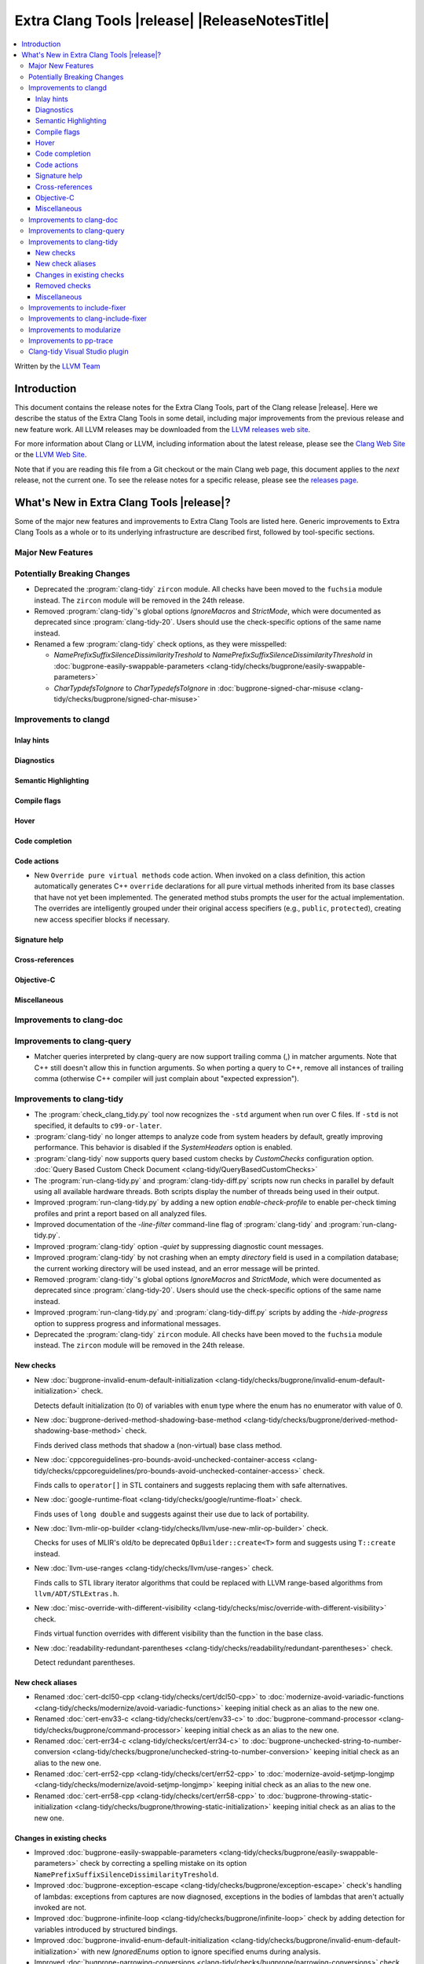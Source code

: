 .. If you want to modify sections/contents permanently, you should modify both
   ReleaseNotes.rst and ReleaseNotesTemplate.txt.

====================================================
Extra Clang Tools |release| |ReleaseNotesTitle|
====================================================

.. contents::
   :local:
   :depth: 3

Written by the `LLVM Team <https://llvm.org/>`_

.. only:: PreRelease

  .. warning::
     These are in-progress notes for the upcoming Extra Clang Tools |version| release.
     Release notes for previous releases can be found on
     `the Download Page <https://releases.llvm.org/download.html>`_.

Introduction
============

This document contains the release notes for the Extra Clang Tools, part of the
Clang release |release|. Here we describe the status of the Extra Clang Tools in
some detail, including major improvements from the previous release and new
feature work. All LLVM releases may be downloaded from the `LLVM releases web
site <https://llvm.org/releases/>`_.

For more information about Clang or LLVM, including information about
the latest release, please see the `Clang Web Site <https://clang.llvm.org>`_ or
the `LLVM Web Site <https://llvm.org>`_.

Note that if you are reading this file from a Git checkout or the
main Clang web page, this document applies to the *next* release, not
the current one. To see the release notes for a specific release, please
see the `releases page <https://llvm.org/releases/>`_.

What's New in Extra Clang Tools |release|?
==========================================

Some of the major new features and improvements to Extra Clang Tools are listed
here. Generic improvements to Extra Clang Tools as a whole or to its underlying
infrastructure are described first, followed by tool-specific sections.

Major New Features
------------------

Potentially Breaking Changes
----------------------------

- Deprecated the :program:`clang-tidy` ``zircon`` module. All checks have been
  moved to the ``fuchsia`` module instead. The ``zircon`` module will be removed
  in the 24th release.

- Removed :program:`clang-tidy`'s global options `IgnoreMacros` and
  `StrictMode`, which were documented as deprecated since
  :program:`clang-tidy-20`. Users should use the check-specific options of the
  same name instead.

- Renamed a few :program:`clang-tidy` check options, as they
  were misspelled:

  - `NamePrefixSuffixSilenceDissimilarityTreshold` to
    `NamePrefixSuffixSilenceDissimilarityThreshold` in
    :doc:`bugprone-easily-swappable-parameters
    <clang-tidy/checks/bugprone/easily-swappable-parameters>`

  - `CharTypdefsToIgnore` to `CharTypedefsToIgnore` in
    :doc:`bugprone-signed-char-misuse
    <clang-tidy/checks/bugprone/signed-char-misuse>`

Improvements to clangd
----------------------

Inlay hints
^^^^^^^^^^^

Diagnostics
^^^^^^^^^^^

Semantic Highlighting
^^^^^^^^^^^^^^^^^^^^^

Compile flags
^^^^^^^^^^^^^

Hover
^^^^^

Code completion
^^^^^^^^^^^^^^^

Code actions
^^^^^^^^^^^^

- New ``Override pure virtual methods`` code action. When invoked on a class
  definition, this action automatically generates C++ ``override`` declarations
  for all pure virtual methods inherited from its base classes that have not yet
  been implemented. The generated method stubs prompts the user for the actual
  implementation. The overrides are intelligently grouped under their original
  access specifiers (e.g., ``public``, ``protected``), creating new access
  specifier blocks if necessary.

Signature help
^^^^^^^^^^^^^^

Cross-references
^^^^^^^^^^^^^^^^

Objective-C
^^^^^^^^^^^

Miscellaneous
^^^^^^^^^^^^^

Improvements to clang-doc
-------------------------

Improvements to clang-query
---------------------------

- Matcher queries interpreted by clang-query are now support trailing comma (,)
  in matcher arguments. Note that C++ still doesn't allow this in function
  arguments. So when porting a query to C++, remove all instances of trailing
  comma (otherwise C++ compiler will just complain about "expected expression").

Improvements to clang-tidy
--------------------------

- The :program:`check_clang_tidy.py` tool now recognizes the ``-std`` argument
  when run over C files. If ``-std`` is not specified, it defaults to
  ``c99-or-later``.

- :program:`clang-tidy` no longer attemps to analyze code from system headers
  by default, greatly improving performance. This behavior is disabled if the
  `SystemHeaders` option is enabled.

- :program:`clang-tidy` now supports query based custom checks by `CustomChecks`
  configuration option.
  :doc:`Query Based Custom Check Document <clang-tidy/QueryBasedCustomChecks>`

- The :program:`run-clang-tidy.py` and :program:`clang-tidy-diff.py` scripts
  now run checks in parallel by default using all available hardware threads.
  Both scripts display the number of threads being used in their output.

- Improved :program:`run-clang-tidy.py` by adding a new option
  `enable-check-profile` to enable per-check timing profiles and print a
  report based on all analyzed files.

- Improved documentation of the `-line-filter` command-line flag of
  :program:`clang-tidy` and :program:`run-clang-tidy.py`.

- Improved :program:`clang-tidy` option `-quiet` by suppressing diagnostic
  count messages.

- Improved :program:`clang-tidy` by not crashing when an empty `directory`
  field is used in a compilation database; the current working directory
  will be used instead, and an error message will be printed.

- Removed :program:`clang-tidy`'s global options `IgnoreMacros` and
  `StrictMode`, which were documented as deprecated since
  :program:`clang-tidy-20`. Users should use the check-specific options of the
  same name instead.

- Improved :program:`run-clang-tidy.py` and :program:`clang-tidy-diff.py`
  scripts by adding the `-hide-progress` option to suppress progress and
  informational messages.

- Deprecated the :program:`clang-tidy` ``zircon`` module. All checks have been
  moved to the ``fuchsia`` module instead. The ``zircon`` module will be removed
  in the 24th release.

New checks
^^^^^^^^^^

- New :doc:`bugprone-invalid-enum-default-initialization
  <clang-tidy/checks/bugprone/invalid-enum-default-initialization>` check.

  Detects default initialization (to 0) of variables with ``enum`` type where
  the enum has no enumerator with value of 0.

- New :doc:`bugprone-derived-method-shadowing-base-method
  <clang-tidy/checks/bugprone/derived-method-shadowing-base-method>` check.

  Finds derived class methods that shadow a (non-virtual) base class method.

- New :doc:`cppcoreguidelines-pro-bounds-avoid-unchecked-container-access
  <clang-tidy/checks/cppcoreguidelines/pro-bounds-avoid-unchecked-container-access>`
  check.

  Finds calls to ``operator[]`` in STL containers and suggests replacing them
  with safe alternatives.

- New :doc:`google-runtime-float
  <clang-tidy/checks/google/runtime-float>` check.

  Finds uses of ``long double`` and suggests against their use due to lack of
  portability.

- New :doc:`llvm-mlir-op-builder
  <clang-tidy/checks/llvm/use-new-mlir-op-builder>` check.

  Checks for uses of MLIR's old/to be deprecated ``OpBuilder::create<T>`` form
  and suggests using ``T::create`` instead.

- New :doc:`llvm-use-ranges
  <clang-tidy/checks/llvm/use-ranges>` check.

  Finds calls to STL library iterator algorithms that could be replaced with
  LLVM range-based algorithms from ``llvm/ADT/STLExtras.h``.

- New :doc:`misc-override-with-different-visibility
  <clang-tidy/checks/misc/override-with-different-visibility>` check.

  Finds virtual function overrides with different visibility than the function
  in the base class.

- New :doc:`readability-redundant-parentheses
  <clang-tidy/checks/readability/redundant-parentheses>` check.

  Detect redundant parentheses.

New check aliases
^^^^^^^^^^^^^^^^^

- Renamed :doc:`cert-dcl50-cpp <clang-tidy/checks/cert/dcl50-cpp>` to
  :doc:`modernize-avoid-variadic-functions
  <clang-tidy/checks/modernize/avoid-variadic-functions>`
  keeping initial check as an alias to the new one.

- Renamed :doc:`cert-env33-c <clang-tidy/checks/cert/env33-c>` to
  :doc:`bugprone-command-processor
  <clang-tidy/checks/bugprone/command-processor>`
  keeping initial check as an alias to the new one.

- Renamed :doc:`cert-err34-c <clang-tidy/checks/cert/err34-c>` to
  :doc:`bugprone-unchecked-string-to-number-conversion
  <clang-tidy/checks/bugprone/unchecked-string-to-number-conversion>`
  keeping initial check as an alias to the new one.

- Renamed :doc:`cert-err52-cpp <clang-tidy/checks/cert/err52-cpp>` to
  :doc:`modernize-avoid-setjmp-longjmp
  <clang-tidy/checks/modernize/avoid-setjmp-longjmp>`
  keeping initial check as an alias to the new one.

- Renamed :doc:`cert-err58-cpp <clang-tidy/checks/cert/err58-cpp>` to
  :doc:`bugprone-throwing-static-initialization
  <clang-tidy/checks/bugprone/throwing-static-initialization>`
  keeping initial check as an alias to the new one.

Changes in existing checks
^^^^^^^^^^^^^^^^^^^^^^^^^^

- Improved :doc:`bugprone-easily-swappable-parameters
  <clang-tidy/checks/bugprone/easily-swappable-parameters>` check by
  correcting a spelling mistake on its option
  ``NamePrefixSuffixSilenceDissimilarityTreshold``.

- Improved :doc:`bugprone-exception-escape
  <clang-tidy/checks/bugprone/exception-escape>` check's handling of lambdas:
  exceptions from captures are now diagnosed, exceptions in the bodies of
  lambdas that aren't actually invoked are not.

- Improved :doc:`bugprone-infinite-loop
  <clang-tidy/checks/bugprone/infinite-loop>` check by adding detection for
  variables introduced by structured bindings.

- Improved :doc:`bugprone-invalid-enum-default-initialization
  <clang-tidy/checks/bugprone/invalid-enum-default-initialization>` with new
  `IgnoredEnums` option to ignore specified enums during analysis.

- Improved :doc:`bugprone-narrowing-conversions
  <clang-tidy/checks/bugprone/narrowing-conversions>` check by fixing
  false positive from analysis of a conditional expression in C.

- Improved :doc:`bugprone-not-null-terminated-result
  <clang-tidy/checks/bugprone/not-null-terminated-result>` check by fixing
  a crash caused by certain value-dependent expressions.

- Improved :doc:`bugprone-reserved-identifier
  <clang-tidy/checks/bugprone/reserved-identifier>` check by ignoring
  declarations and macros in system headers.

- Improved :doc:`bugprone-signed-char-misuse
  <clang-tidy/checks/bugprone/signed-char-misuse>` check by fixing
  false positives on C23 enums with the fixed underlying type of signed char.

- Improved :doc:`bugprone-sizeof-expression
  <clang-tidy/checks/bugprone/sizeof-expression>` check by fixing
  a crash on ``sizeof`` of an array of dependent type.

- Improved :doc:`bugprone-suspicious-include
  <clang-tidy/checks/bugprone/suspicious-include>` check by adding
  `IgnoredRegex` option.

- Improved :doc:`bugprone-tagged-union-member-count
  <clang-tidy/checks/bugprone/tagged-union-member-count>` by fixing a false
  positive when enums or unions from system header files or the ``std``
  namespace are treated as the tag or the data part of a user-defined
  tagged union respectively.

- Improved :doc:`bugprone-throw-keyword-missing
  <clang-tidy/checks/bugprone/throw-keyword-missing>` check by only considering
  the canonical types of base classes as written and adding a note on the base
  class that triggered the warning.

- Improved :doc:`bugprone-unchecked-optional-access
  <clang-tidy/checks/bugprone/unchecked-optional-access>` check by supporting
  ``NullableValue::makeValue`` and ``NullableValue::makeValueInplace`` to
  prevent false-positives for ``BloombergLP::bdlb::NullableValue`` type.

- Improved :doc:`bugprone-unhandled-self-assignment
  <clang-tidy/checks/bugprone/unhandled-self-assignment>` check by adding
  an additional matcher that generalizes the copy-and-swap idiom pattern
  detection.

- Improved :doc:`cppcoreguidelines-init-variables
  <clang-tidy/checks/cppcoreguidelines/init-variables>` check by fixing the
  insertion location for function pointers with multiple parameters.

- Improved :doc:`cppcoreguidelines-prefer-member-initializer
  <clang-tidy/checks/cppcoreguidelines/prefer-member-initializer>` check to
  avoid false positives on inherited members in class templates.

- Improved :doc:`cppcoreguidelines-pro-bounds-pointer-arithmetic
  <clang-tidy/checks/cppcoreguidelines/pro-bounds-pointer-arithmetic>` check
  adding an option to allow pointer arithmetic via prefix/postfix increment or
  decrement operators.

- Improved :doc:`llvm-prefer-isa-or-dyn-cast-in-conditionals
  <clang-tidy/checks/llvm/prefer-isa-or-dyn-cast-in-conditionals>` check:

  - Fix-it handles callees with nested-name-specifier correctly.

  - ``if`` statements with init-statement (``if (auto X = ...; ...)``) are
    handled correctly.

  - ``for`` loops are supported.

- Improved :doc:`misc-const-correctness
  <clang-tidy/checks/misc/const-correctness>` check to avoid false
  positives when pointers is tranferred to non-const references 
  and avoid false positives of function pointer.

- Improved :doc:`misc-header-include-cycle
  <clang-tidy/checks/misc/header-include-cycle>` check performance.

- Improved :doc:`modernize-avoid-c-arrays
  <clang-tidy/checks/modernize/avoid-c-arrays>` to not diagnose array types
  which are part of an implicit instantiation of a template.

- Improved :doc:`modernize-use-constraints
  <clang-tidy/checks/modernize/use-constraints>` check by fixing a crash on
  uses of non-standard ``enable_if`` with a signature different from
  ``std::enable_if`` (such as ``boost::enable_if``).

- Improved :doc:`modernize-use-default-member-init
  <clang-tidy/checks/modernize/use-default-member-init>` check to
  enhance the robustness of the member initializer detection.

- Improved :doc:`modernize-use-designated-initializers
  <clang-tidy/checks/modernize/use-designated-initializers>` check to
  suggest using designated initializers for aliased aggregate types.

- Improved :doc:`modernize-use-nullptr
  <clang-tidy/checks/modernize/use-nullptr>` check by fixing a crash
  on Windows when the check was enabled with a 32-bit :program:`clang-tidy`
  binary.

- Improved :doc:`modernize-use-std-format
  <clang-tidy/checks/modernize/use-std-format>` check to correctly match
  when the format string is converted to a different type by an implicit
  constructor call.

- Improved :doc:`modernize-use-std-print
  <clang-tidy/checks/modernize/use-std-print>` check to correctly match
  when the format string is converted to a different type by an implicit
  constructor call.

- Improved :doc:`performance-unnecessary-copy-initialization
  <clang-tidy/checks/performance/unnecessary-copy-initialization>` by printing
  the type of the diagnosed variable.

- Improved :doc:`performance-unnecessary-value-param
  <clang-tidy/checks/performance/unnecessary-value-param>` by printing
  the type of the diagnosed variable and correctly generating fix-it hints for
  parameter-pack arguments.

- Improved :doc:`portability-template-virtual-member-function
  <clang-tidy/checks/portability/template-virtual-member-function>` check to
  avoid false positives on pure virtual member functions.

- Improved :doc:`readability-container-contains
  <clang-tidy/checks/readability/container-contains>` to support string
  comparisons to ``npos``. Internal changes may cause new rare false positives
  in non-standard containers.

- Improved :doc:`readability-container-size-empty
  <clang-tidy/checks/readability/container-size-empty>` check by correctly
  generating fix-it hints when size method is called from implicit ``this``,
  ignoring default constructors with user provided arguments and adding
  detection in container's method except ``empty``.

- Improved :doc:`readability-identifier-naming
  <clang-tidy/checks/readability/identifier-naming>` check by ignoring
  declarations and macros in system headers. The documentation is also improved
  to differentiate the general options from the specific ones.

- Improved :doc:`readability-implicit-bool-conversion
  <clang-tidy/checks/readability/implicit-bool-conversion>` check by correctly
  adding parentheses when the inner expression are implicitly converted
  multiple times.

- Improved :doc:`readability-qualified-auto
  <clang-tidy/checks/readability/qualified-auto>` check by adding the option
  `IgnoreAliasing`, that allows not looking at underlying types of type aliases.

- Improved :doc:`readability-uppercase-literal-suffix
  <clang-tidy/checks/readability/uppercase-literal-suffix>` check to recognize
  literal suffixes added in C++23 and C23.

Removed checks
^^^^^^^^^^^^^^

Miscellaneous
^^^^^^^^^^^^^

Improvements to include-fixer
-----------------------------

The improvements are...

Improvements to clang-include-fixer
-----------------------------------

The improvements are...

Improvements to modularize
--------------------------

The improvements are...

Improvements to pp-trace
------------------------

Clang-tidy Visual Studio plugin
-------------------------------
